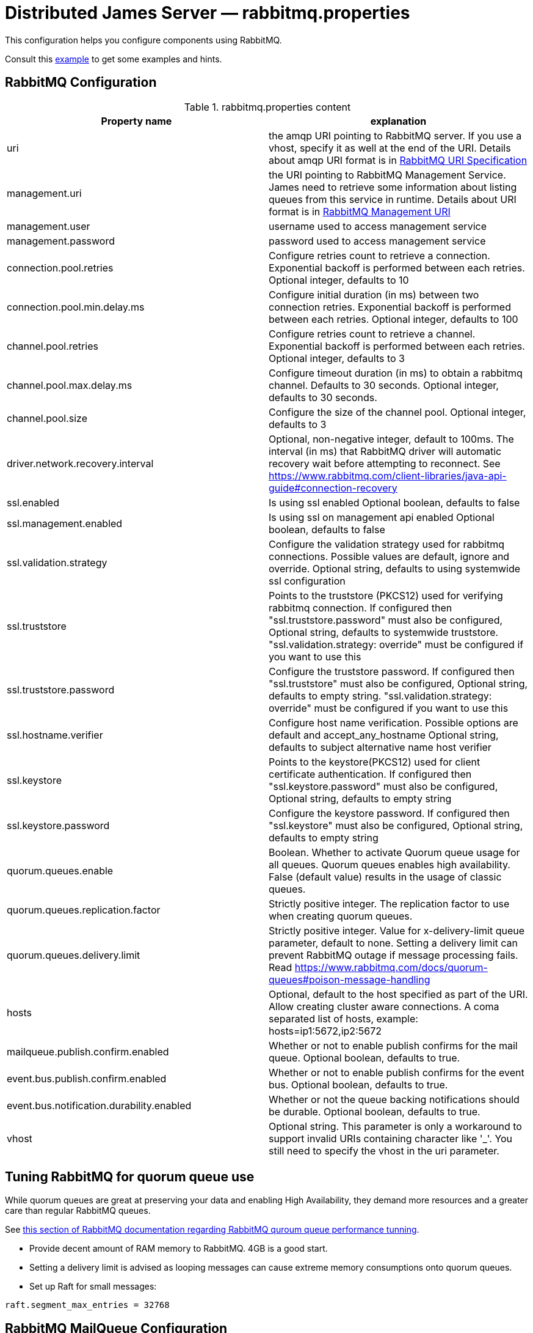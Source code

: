 = Distributed James Server &mdash; rabbitmq.properties
:navtitle: rabbitmq.properties

This configuration helps you configure components using RabbitMQ.

Consult this link:https://github.com/apache/james-project/blob/master/server/apps/distributed-app/sample-configuration/rabbitmq.properties[example]
to get some examples and hints.

== RabbitMQ Configuration

.rabbitmq.properties content
|===
| Property name | explanation

| uri
| the amqp URI pointing to RabbitMQ server. If you use a vhost, specify it as well at the end of the URI.
Details about amqp URI format is in https://www.rabbitmq.com/uri-spec.html[RabbitMQ URI Specification]

| management.uri
| the URI pointing to RabbitMQ Management Service. James need to retrieve some information about listing queues
from this service in runtime.
Details about URI format is in https://www.rabbitmq.com/management.html#usage-ui[RabbitMQ Management URI]

| management.user
| username used to access management service

| management.password
| password used to access management service

| connection.pool.retries
| Configure retries count to retrieve a connection. Exponential backoff is performed between each retries.
Optional integer, defaults to 10

| connection.pool.min.delay.ms
| Configure initial duration (in ms) between two connection retries. Exponential backoff is performed between each retries.
Optional integer, defaults to 100

| channel.pool.retries
| Configure retries count to retrieve a channel. Exponential backoff is performed between each retries.
Optional integer, defaults to 3

| channel.pool.max.delay.ms
| Configure timeout duration (in ms) to obtain a rabbitmq channel. Defaults to 30 seconds.
Optional integer, defaults to 30 seconds.

| channel.pool.size
| Configure the size of the channel pool.
Optional integer, defaults to 3

| driver.network.recovery.interval
| Optional, non-negative integer, default to 100ms. The interval (in ms) that RabbitMQ driver will automatic recovery wait before attempting to reconnect. See https://www.rabbitmq.com/client-libraries/java-api-guide#connection-recovery

| ssl.enabled
| Is using ssl enabled
Optional boolean, defaults to false

| ssl.management.enabled
| Is using ssl on management api enabled
Optional boolean, defaults to false

| ssl.validation.strategy
| Configure the validation strategy used for rabbitmq connections. Possible values are default, ignore and override.
Optional string, defaults to using systemwide ssl configuration

| ssl.truststore
| Points to the truststore (PKCS12) used for verifying rabbitmq connection. If configured then "ssl.truststore.password" must also be configured,
Optional string, defaults to systemwide truststore. "ssl.validation.strategy: override" must be configured if you want to use this

| ssl.truststore.password
| Configure the truststore password. If configured then "ssl.truststore" must also be configured,
Optional string, defaults to empty string. "ssl.validation.strategy: override" must be configured if you want to use this

| ssl.hostname.verifier
| Configure host name verification. Possible options are default and accept_any_hostname
Optional string, defaults to subject alternative name host verifier

| ssl.keystore
| Points to the keystore(PKCS12) used for client certificate authentication. If configured then "ssl.keystore.password" must also be configured,
Optional string, defaults to empty string

| ssl.keystore.password
| Configure the keystore password. If configured then "ssl.keystore" must also be configured,
Optional string, defaults to empty string

| quorum.queues.enable
| Boolean. Whether to activate Quorum queue usage for all queues.
Quorum queues enables high availability.
False (default value) results in the usage of classic queues.

| quorum.queues.replication.factor
| Strictly positive integer. The replication factor to use when creating quorum queues.

| quorum.queues.delivery.limit
| Strictly positive integer. Value for x-delivery-limit queue parameter, default to none. Setting a delivery limit can
prevent RabbitMQ outage if message processing fails. Read https://www.rabbitmq.com/docs/quorum-queues#poison-message-handling

| hosts
| Optional, default to the host specified as part of the URI.
Allow creating cluster aware connections.
A coma separated list of hosts, example: hosts=ip1:5672,ip2:5672

| mailqueue.publish.confirm.enabled
| Whether or not to enable publish confirms for the mail queue. Optional boolean, defaults to true.

| event.bus.publish.confirm.enabled
| Whether or not to enable publish confirms for the event bus. Optional boolean, defaults to true.

| event.bus.notification.durability.enabled
| Whether or not the queue backing notifications should be durable. Optional boolean, defaults to true.

| vhost
| Optional string. This parameter is only a workaround to support invalid URIs containing character like '_'.
You still need to specify the vhost in the uri parameter.

|===

== Tuning RabbitMQ for quorum queue use

While quorum queues are great at preserving your data and enabling High Availability, they demand more resources and
a greater care than regular RabbitMQ queues.

See link:https://www.rabbitmq.com/docs/quorum-queues#performance-tuning[this section of RabbitMQ documentation regarding RabbitMQ quroum queue performance tunning].

 - Provide decent amount of RAM memory to RabbitMQ. 4GB is a good start.
 - Setting a delivery limit is advised as looping messages can cause extreme memory consumptions onto quorum queues.
 - Set up Raft for small messages:

....
raft.segment_max_entries = 32768
....

== RabbitMQ MailQueue Configuration

James mail queue is a component acting like a queue where it can enqueue and dequeue mails.
Beside of the basic features, it also allows some extra operations like getting size, browsing all items in the mail queue...
One of the mailqueue implementation is using RabbitMQ.
As RabbitMQ doesn't offer enough features to implement efficiently all mailqueue operations,
this implementation relies on Cassandra.

.rabbitmq.properties content
|===
| Property name | explanation

| cassandra.view.enabled
| Whether the Cassandra administrative view should be activated. Boolean value defaulting to true.
Not necessarily needed for MDA deployments, mail queue management adds significant complexity.


| mailqueue.view.sliceWindow
| James divides the view into slices, each slice contains data for a given period, sliceWindow parameter controls this period.
This dividing of periods allows faster browsing of the mail queue. Tips for choosing sliceWindow are explained in
https://github.com/apache/james-project/blob/master/server/apps/distributed-app/sample-configuration/rabbitmq.properties[rabbitmq.properties]

| mailqueue.view.bucketCount
| Mails in a mail queue are distributed across the underlying storage service.
BucketCount describes how to be distributing mails to fit with your James setup
Tips for choosing bucketCount are explained in
https://github.com/apache/james-project/blob/master/server/apps/distributed-app/sample-configuration/rabbitmq.properties[rabbitmq.properties]

| mailqueue.view.updateBrowseStartPace
| To browse, James needs a starting point and to continuously update that point in runtime.
UpdateBrowseStartPace describes the probability to update the starting point.
Tips for choosing updateBrowseStartPace are explained in
https://github.com/apache/james-project/blob/master/server/apps/distributed-app/sample-configuration/rabbitmq.properties[rabbitmq.properties]

| mailqueue.size.metricsEnabled
|  By default, the metrics are disabled for the mail queue size.
As computing the size of the mail queue is currently implemented on top of browse operation and thus has a linear complexity,
sometimes it can get too big, making it impossible for the ES reporter to handle it correctly without crashing.
It can be useful then to disable it.
Tips for choosing metricsEnabled are explained in
https://github.com/apache/james-project/blob/master/server/apps/distributed-app/sample-configuration/rabbitmq.properties[rabbitmq.properties]

| notification.queue.ttl
| Configure queue ttl (in ms). References: https://www.rabbitmq.com/ttl.html#queue-ttl.
This is used only on queues used to share notification patterns, are exclusive to a node. If omitted, it will not add the TTL configure when declaring queues.
Optional integer, defaults is 3600000.

|===

== RabbitMQ Tasks Configuration

Tasks are WebAdmin triggered long running jobs. RabbitMQ is used to organise their execution in a work queue,
with an exclusive consumer.

.rabbitmq.properties content
|===
| Property name | explanation

| task.consumption.enabled
| Whether to enable task consumption on this node.
Disable with caution (this only makes sense in a distributed setup where other nodes consume tasks).
Defaults to true.

Limitation: Sometimes, some tasks running on James can be very heavy and take a couple of hours to complete.
If other tasks are being triggered meanwhile on WebAdmin, they go on the TaskManagerWorkQueue and James unack them,
telling RabbitMQ it will consume them later. If they don't get consumed before the consumer timeout setup in
RabbitMQ (default being 30 minutes), RabbitMQ closes the channel on an exception. It is thus advised to declare a
longer timeout in rabbitmq.conf. More https://www.rabbitmq.com/consumers.html#acknowledgement-timeout[here].

| task.queue.consumer.timeout
| Task queue consumer timeout.

Optional. Duration (support multiple time units cf `DurationParser`), defaults to 1 day.

Required at least RabbitMQ version 3.12 to have effect.
This is used to avoid the task queue consumer (which could run very long tasks) being disconnected by RabbitMQ after the default acknowledgement timeout 30 minutes.
References: https://www.rabbitmq.com/consumers.html#acknowledgement-timeout.

|===